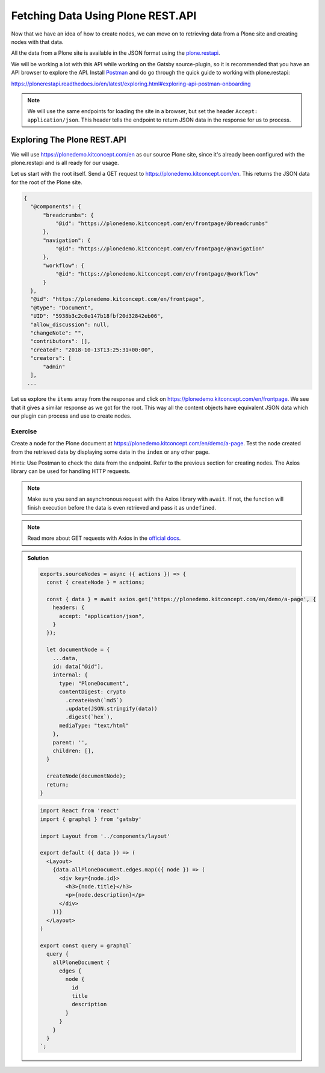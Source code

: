 Fetching Data Using Plone REST.API
==================================

Now that we have an idea of how to create nodes, we can move on to retrieving data from a Plone site and creating nodes with that data.

All the data from a Plone site is available in the JSON format using the `plone.restapi <https://plonerestapi.readthedocs.io/en/latest/introduction.html>`_.

We will be working a lot with this API while working on the Gatsby source-plugin, so it is recommended that you have an API browser to explore the API.
Install `Postman <https://www.getpostman.com/>`_ and do go through the quick guide to working with plone.restapi:

https://plonerestapi.readthedocs.io/en/latest/exploring.html#exploring-api-postman-onboarding

.. note::

  We will use the same endpoints for loading the site in a browser, but set the header ``Accept: application/json``.
  This header tells the endpoint to return JSON data in the response for us to process.

Exploring The Plone REST.API
----------------------------

We will use https://plonedemo.kitconcept.com/en as our source Plone site, since it's already been configured with the plone.restapi and is all ready for our usage.

Let us start with the root itself.
Send a GET request to https://plonedemo.kitconcept.com/en.
This returns the JSON data for the root of the Plone site.

.. code-block:: json

  {
    "@components": {
        "breadcrumbs": {
            "@id": "https://plonedemo.kitconcept.com/en/frontpage/@breadcrumbs"
        },
        "navigation": {
            "@id": "https://plonedemo.kitconcept.com/en/frontpage/@navigation"
        },
        "workflow": {
            "@id": "https://plonedemo.kitconcept.com/en/frontpage/@workflow"
        }
    },
    "@id": "https://plonedemo.kitconcept.com/en/frontpage",
    "@type": "Document",
    "UID": "5938b3c2c0e147b18fbf20d32842eb06",
    "allow_discussion": null,
    "changeNote": "",
    "contributors": [],
    "created": "2018-10-13T13:25:31+00:00",
    "creators": [
        "admin"
    ],
   ...

Let us explore the ``items`` array from the response and click on https://plonedemo.kitconcept.com/en/frontpage.
We see that it gives a similar response as we got for the root.
This way all the content objects have equivalent JSON data which our plugin can process and use to create nodes.


Exercise
++++++++

Create a node for the Plone document at https://plonedemo.kitconcept.com/en/demo/a-page.
Test the node created from the retrieved data by displaying some data in the ``index`` or any other page.

Hints: Use Postman to check the data from the endpoint.
Refer to the previous section for creating nodes.
The Axios library can be used for handling HTTP requests.

.. note::

  Make sure you send an asynchronous request with the Axios library with ``await``.
  If not, the function will finish execution before the data is even retrieved and pass it as ``undefined``.
    
.. note:: 
  Read more about GET requests with Axios in the `official docs <https://www.npmjs.com/package/axios#example>`_.

..  admonition:: Solution
    :class: toggle

    .. code-block:: javascript

      exports.sourceNodes = async ({ actions }) => {
        const { createNode } = actions;

        const { data } = await axios.get('https://plonedemo.kitconcept.com/en/demo/a-page', {
          headers: {
            accept: "application/json",
          }
        });

        let documentNode = {
          ...data,
          id: data["@id"],
          internal: {
            type: "PloneDocument",
            contentDigest: crypto
              .createHash(`md5`)
              .update(JSON.stringify(data))
              .digest(`hex`),
            mediaType: "text/html"
          },
          parent: '',
          children: [],
        }

        createNode(documentNode);
        return;
      }


    .. code-block:: jsx

      import React from 'react'
      import { graphql } from 'gatsby'

      import Layout from '../components/layout'

      export default ({ data }) => (
        <Layout>
          {data.allPloneDocument.edges.map(({ node }) => (
            <div key={node.id}>
              <h3>{node.title}</h3>
              <p>{node.description}</p>
            </div>
          ))}
        </Layout>
      )

      export const query = graphql`
        query {
          allPloneDocument {
            edges {
              node {
                id
                title
                description
              }
            }
          }
        }
      `;





